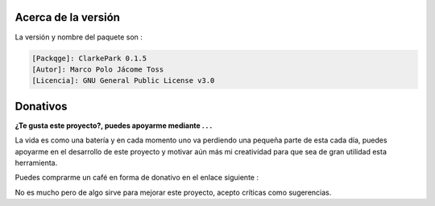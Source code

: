 | |image1| |image2| |image3| |image4| |image5|

.. _header-n2:

Acerca de la versión
====================

La versión y nombre del paquete son :

.. code:: 

   [Packqge]: ClarkePark 0.1.5
   [Autor]: Marco Polo Jácome Toss
   [Licencia]: GNU General Public License v3.0

Donativos 
===========

**¿Te gusta este proyecto?, puedes apoyarme mediante . . .**

La vida es como una batería y en cada momento uno va perdiendo una pequeña parte de esta cada día,
puedes apoyarme en el desarrollo de este proyecto y motivar aún más mi creatividad para 
que sea de gran utilidad esta herramienta.

Puedes comprarme un café en forma de donativo en el enlace siguiente : 

|image7|

No es mucho pero de algo sirve para mejorar este proyecto, acepto críticas como sugerencias.

.. code::
          ─▄▀─▄▀
          ──▀──▀
          █▀▀▀▀▀█▄
          █░░░░░█─█
          ▀▄▄▄▄▄▀▀
      Url para donativos      
   https://ko-fi.com/jacometoss 

.. |image1| image:: https://badge.fury.io/py/ClarkePark.svg
   :target: https://badge.fury.io/py/ClarkePark
.. |image2| image:: https://img.shields.io/badge/python-3 | 3.5 | 3.6 | 3.7 | 3.8 | 3.9-blue
   :target: https://pypi.org/project/ClarkePark/
.. |image3| image:: https://pepy.tech/badge/clarkepark
   :target: https://pepy.tech/project/clarkepark
.. |image4| image:: https://pepy.tech/badge/clarkepark/month
   :target: https://pepy.tech/project/clarkepark
.. |image5| image:: https://api.codeclimate.com/v1/badges/6abceb2a140780c13d17/maintainability
   :target: https://codeclimate.com/github/jacometoss/ClarkePark/maintainability
.. |image7| image:: https://ko-fi.com/img/githubbutton_sm.svg
   :target: https://ko-fi.com/B0B356BR4
